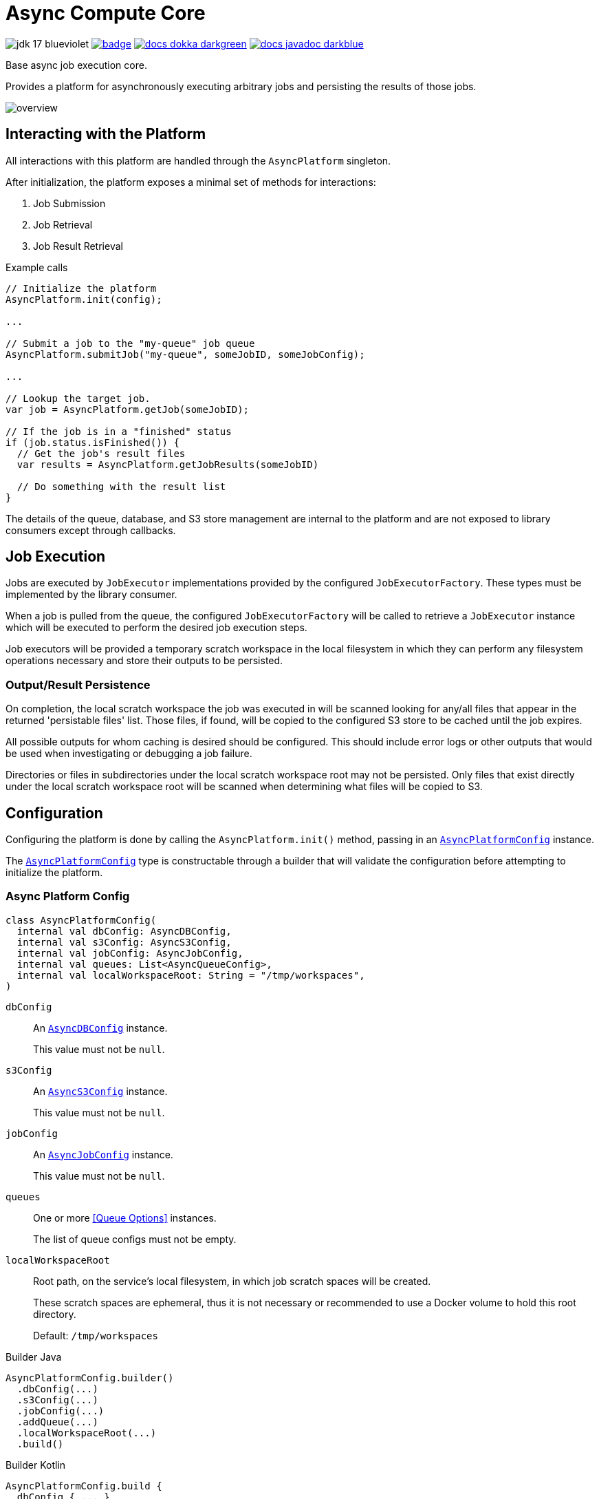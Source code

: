 = Async Compute Core
:source-highlighter: highlightjs
:icons: font
ifdef::env-github[]
:tip-caption: :bulb:
:note-caption: :information_source:
:important-caption: :heavy_exclamation_mark:
:caution-caption: :fire:
:warning-caption: :warning:
endif::[]

image:https://img.shields.io/badge/jdk-17-blueviolet[title="JDK 17"]
image:https://github.com/VEuPathDB/lib-compute-platform/actions/workflows/commit.yml/badge.svg?event=push[title="Build", link="https://github.com/VEuPathDB/lib-compute-platform/actions/workflows/commit.yml"]
image:https://img.shields.io/badge/docs-dokka-darkgreen[link="https://veupathdb.github.io/lib-compute-platform/dokka/"]
image:https://img.shields.io/badge/docs-javadoc-darkblue[link="https://veupathdb.github.io/lib-compute-platform/javadoc/"]

Base async job execution core.

Provides a platform for asynchronously executing arbitrary jobs and persisting
the results of those jobs.

image::docs/assets/overview.png[]

== Interacting with the Platform

All interactions with this platform are handled through the `AsyncPlatform`
singleton.

After initialization, the platform exposes a minimal set of methods for
interactions:

. Job Submission
. Job Retrieval
. Job Result Retrieval

.Example calls
[source, java]
----
// Initialize the platform
AsyncPlatform.init(config);

...

// Submit a job to the "my-queue" job queue
AsyncPlatform.submitJob("my-queue", someJobID, someJobConfig);

...

// Lookup the target job.
var job = AsyncPlatform.getJob(someJobID);

// If the job is in a "finished" status
if (job.status.isFinished()) {
  // Get the job's result files
  var results = AsyncPlatform.getJobResults(someJobID)

  // Do something with the result list
}

----


The details of the queue, database, and S3 store management are internal to the
platform and are not exposed to library consumers except through callbacks.


== Job Execution

Jobs are executed by `JobExecutor` implementations provided by the configured
`JobExecutorFactory`.  These types must be implemented by the library consumer.

When a job is pulled from the queue, the configured `JobExecutorFactory` will be
called to retrieve a `JobExecutor` instance which will be executed to perform
the desired job execution steps.

Job executors will be provided a temporary scratch workspace in the local
filesystem in which they can perform any filesystem operations necessary and
store their outputs to be persisted.


=== Output/Result Persistence

On completion, the local scratch workspace the job was executed in will be
scanned looking for any/all files that appear in the returned 'persistable
files' list.  Those files, if found, will be copied to the configured S3 store
to be cached until the job expires.

All possible outputs for whom caching is desired should be configured.  This
should include error logs or other outputs that would be used when investigating
or debugging a job failure.

Directories or files in subdirectories under the local scratch workspace root
may not be persisted.  Only files that exist directly under the local scratch
workspace root will be scanned when determining what files will be copied to S3.


== Configuration

Configuring the platform is done by calling the `AsyncPlatform.init()` method,
passing in an <<Async Platform Config,`AsyncPlatformConfig`>> instance.

The <<Async Platform Config,`AsyncPlatformConfig`>> type is constructable
through a builder that will validate the configuration before attempting to
initialize the platform.


=== Async Platform Config

[source, kotlin]
----
class AsyncPlatformConfig(
  internal val dbConfig: AsyncDBConfig,
  internal val s3Config: AsyncS3Config,
  internal val jobConfig: AsyncJobConfig,
  internal val queues: List<AsyncQueueConfig>,
  internal val localWorkspaceRoot: String = "/tmp/workspaces",
)
----

`dbConfig`::
+
--
An <<Async DB Config,`AsyncDBConfig`>> instance.

This value must not be `null`.
--

`s3Config`::
+
--
An <<S3 Options,`AsyncS3Config`>> instance.

This value must not be `null`.
--

`jobConfig`::
+
--
An <<Async Job Config,`AsyncJobConfig`>> instance.

This value must not be `null`.
--

`queues`::
One or more <<Queue Options>> instances.
+
The list of queue configs must not be empty.

`localWorkspaceRoot`::
+
--
Root path, on the service's local filesystem, in which job scratch spaces will
be created.

These scratch spaces are ephemeral, thus it is not necessary or recommended to
use a Docker volume to hold this root directory.

Default: `/tmp/workspaces`
--

.Builder Java
[source, java]
----
AsyncPlatformConfig.builder()
  .dbConfig(...)
  .s3Config(...)
  .jobConfig(...)
  .addQueue(...)
  .localWorkspaceRoot(...)
  .build()
----

.Builder Kotlin
[source, kotlin]
----
AsyncPlatformConfig.build {
  dbConfig { ... }
  s3Config { ... }
  jobConfig { ... }
  addQueue { ... }
  localWorkspaceRoot = ...
}
----


=== Async DB Config

Options for configuring the PostgreSQL instance that will be managed and
maintained by this library.

The PostgreSQL instance itself may be shared for multiple purposes within a
service stack, but this library should have a dedicated named database within
the instance.

[source, kotlin]
----
class AsyncDBConfig(
  internal val dbName: String,
  internal val username: String,
  internal val password: String,
  internal val host: String,
  internal val port: Int = 5432,
  internal val poolSize: Int = 10,
)
----

`dbName`::
Database name that will be used in the PostgreSQL instance to host the tables
and schema used by this library.

`username`::
PostgreSQL auth credentials username.  This user must have permissions to create
tables and schemata.

`password`::
PostgreSQL auth credentials password.  This user must have permissions to create
tables and schemata.

`host`::
Hostname of the PostgreSQL database that will be managed by this library.

`port`::
Host port of the PostgreSQL database that will be managed by this library.
+
Default: `5432`

`poolSize`::
Maximum connection pool size for connections to the database managed by this
library.
+
Default: `10`

.Builder Java
[source, java]
----
AsyncDBConfig.builder()
  .dbName(...)
  .username(...)
  .password(...)
  .host(...)
  .port(...)
  .poolSize(...)
  .build()
----

.Builder Kotlin
[source, kotlin]
----
AsyncDbConfig.build {
  dbName = ...
  username = ...
  password = ...
  host = ...
  port = ...
  poolSize = ...
}
----


=== S3 Options

Options for configuring connectivity with the S3 instance this library will use
to persist job results.

[source, kotlin]
----
class AsyncS3Config(
  internal val host: String,
  internal val port: Int = 80,
  internal val https: Boolean = false,
  internal val bucket: String,
  internal val accessToken: String,
  internal val secretKey: String,
  internal val rootPath: String = "/",
)
----

`host`::
Hostname of the S3 instance that will be used by this library.

`port`::
Host port of the S3 instance that will be used by this library.
+
Default: `80`

`https`::
Whether HTTPS should be used when communicating with the S3 server.
+
Default: `false`

`bucket`::
Name of the bucket that will be used by this library to persist job results.

`accessToken`::
Auth credentials access token that will be used by this library to communicate
with the S3 server.

`secretKey`::
Auth credentials secret key that will be used by this library to communicate
with the S3 server.

`rootPath`::
"Directory" (prefix) that will be used to hold all workspaces persisted to the
S3 store by this library.
+
Default: `/`

.Builder Java
[source, java]
----
AsyncS3Config.builder()
  .host(...)
  .port(...)
  .https(...)
  .bucket(...)
  .accessToken(...)
  .secretKey(...)
  .rootPath(...)
  .build()
----

.Builder Kotlin
[source, kotlin]
----
AsyncS3Config.build {
  host = ...
  port = ...
  https = ...
  bucket = ...
  accessToken = ...
  secretKey = ...
  rootPath = ...
}
----


=== Async Job Config

[source, kotlin]
----
class AsyncJobConfig(
  internal val executorFactory: JobExecutorFactory,
  internal val expirationDays: Int = 30
)
----

`executorFactory`::
+
--
Defines the provider/factory that will be used to instantiate new job executor
instances.

Job executors are defined/implemented by the library consumer and are
responsible for actually executing the job tasks.
--

`expirationDays`::
+
--
Defines the number of days a job's cache will be kept in S3 past the date of
last access.

Each time a job is accessed, its last accessed date will be updated and its
expiration will be this number of days out from the updated last accessed date.
--

.Builder Java
[source, java]
----
AsyncJobConfig.builder()
  .executorFactory(...)
  .expirationDays(...)
  .build()
----

.Builder Kotlin
[source, kotlin]
----
AsyncJobConfig.build {
  executorFactory = ...
  expirationDays = ...
}
----


=== Async Queue Config

Configuration of a single job queue.  Multiple queues may be defined.

[source, kotlin]
----
class AsyncQueueConfig(
  internal val id: String,
  internal val username: String,
  internal val password: String,
  internal val host: String,
  internal val port: Int,
  internal val workers: Int,
)
----

`id`::
A unique name/identifier assigned to a queue that is used to submit jobs to
specific target queues.
+
Assigning multiple queues the same name/ID will cause undefined behavior.

`username`::
RabbitMQ auth credentials username.

`password`::
RabbitMQ auth credentials password.

`host`::
Hostname of the RabbitMQ instance that will be used to back the queue being
configured.

`port`::
Host port of the RabbitMQ instance that will be used to back the queue being
configured.
+
Default: `5672`

`workers`::
Number of worker threads that will be spun up to consume jobs published to the
queue being configured.
+
Default: `5`

.Builder Java
[source, java]
----
AsyncQueueConfig.builder()
  .id(...)
  .username(...)
  .password(...)
  .host(...)
  .port(...)
  .workers(...)
  .build()
----

.Builder Kotlin
[source, kotlin]
----
AsyncQueueConfig.build {
  id = ...
  username = ...
  password = ...
  host = ...
  port = ...
  workers = ...
}
----

=== Examples

.Java Minimal
[source, java]
----
var config = AsyncPlatformConfig.builder()
  .addQueues(
    new AsyncQueueConfig("my-queue-1", "user", "pass", "queue-host-1"),
    new AsyncQueueConfig("my-queue-2", "user", "pass", "queue-host-2")
  )
  .jobConfig(new AsyncJobConfig(new MyJobExecutorFactory()))
  .dbConfig(new AsyncDBConfig("my-db-name", "user", "pass", "db-host"))
  .s3Config(new AsyncS3Config("s3-host", "my-bucket", "my-access-token", "my-secret-key"))
  .localWorkspaceRoot("/tmp")
  .build()
----

.Java Expanded
[source, java]
----
var AsyncPlatformConfig.builder()
  .addQueue(AsyncQueueConfig.builder()
    .id("my-queue-1")
    .username("user")
    .password("pass")
    .host("queue-host-1")
    .port(5672)
    .workers(5)
    .build())
  .addQueue(AsyncQueueConfig.builder()
    .id("my-queue-2")
    .username("user")
    .password("pass")
    .host("queue-host-2")
    .port(5672)
    .workers(5)
    .build())
  .jobConfig(AsyncJobConfig.builder()
    .executorFactory(new MyExecutorFactory())
    .expirationDays(30)
    .build())
  .dbConfig(AsyncDBConfig.builder()
    .host("db-host")
    .port(5432)
    .username("user")
    .password("pass")
    .name("my-db-name")
    .poolSize(10)
    .build())
  .s3Config(AsyncS3Config.builder()
    .host("s3-host")
    .port(80)
    .https(false)
    .bucket("my-bucket")
    .accessToken("my-access-token")
    .secretKey("my-secret-key")
    .rootPath("/")
    .build())
  .localWorkspaceRoot("/tmp")
  .build()
----

.Kotlin Minimal
[source, kotlin]
----
val config = AsyncPlatformConfig.builder()
  .addQueues(
    AsyncQueueConfig("my-queue-1", "user", "pass", "queue-host-1"),
    AsyncQueueConfig("my-queue-2", "user", "pass", "queue-host-2"),
  )
  .jobConfig(AsyncJobConfig(MyJobExecutorFactory()))
  .dbConfig(AsyncDBConfig("my-db-name", "user", "pass", "db-host"))
  .s3Config(AsyncS3Config("s3-host", "my-bucket", "my-acccess-token", "my-secret-key"))
  .localWorkspaceRoot("/tmp")
  .build()
----

.Kotlin Expanded
[source, kotlin]
----
val config = AsyncPlatformConfig.build {
  addQueue {
    id = "my-queue-1"
    username = "user"
    password = "pass"
    host = "queue-host-1"
    port = 5672
    workers = 5
  }

  addQueue {
    id = "my-queue-2"
    username = "user"
    password = "pass"
    host = "queue-host-2"
    port = 5672
    workers = 5
  }

  jobConfig {
    executorFactory = MyExecutorFactory()
    expirationDays = 30
  }

  dbConfig {
    host = "db-host"
    port = 5432
    username = "user"
    password = "pass"
    name = "my-db-name"
    poolSize = 10
  }

  s3Config {
    host = "s3-host"
    port = 80
    https = false
    bucket = "my-bucket"
    accessToken = "my-access-token"
    secretKey = "my-secret-key"
    rootPath = "/"
  }

  localWorkspaceRoot = "/tmp"
}
----


== Database

This library/platform requires a companion PostgreSQL database that will be used
for tracking managed jobs.

The schema of the database is configured and maintained by the library itself,
thus the library requires credentials for a user that has permission to create,
modify, and delete schemata and tables under the target database.

It is recommended that the database not be shared with or used for other
purposes.

The database load generated by this library is quite light, so there should be
no issue sharing a PostgreSQL instance with other databases.

== Job Cache Management

Job outputs are automatically cached to the configured S3 store on job
completion for future retrieval.

Jobs will be kept in the S3 store until they expire at which point they are
subject to pruning.  Job expiration is configured when initializing the
platform.  By default, job results are kept 30 days after they were last
accessed, at which point they will be marked as expired and become available to
be pruned.

Job pruning happens every 12 hours automatically while the server is online,
with the first prune attempt happening on startup.